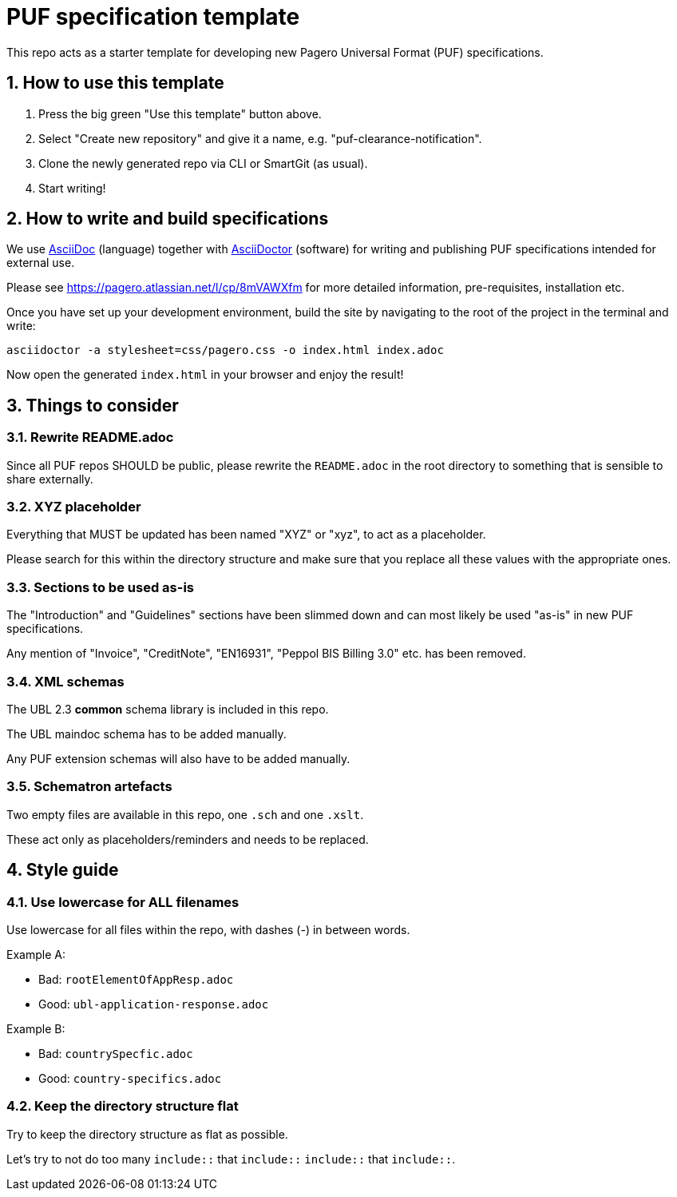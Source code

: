 # PUF specification template

This repo acts as a starter template for developing new Pagero Universal Format (PUF) specifications.

## 1. How to use this template

1. Press the big green "Use this template" button above.
2. Select "Create new repository" and give it a name, e.g. "puf-clearance-notification".
3. Clone the newly generated repo via CLI or SmartGit (as usual).
4. Start writing!

## 2. How to write and build specifications

We use https://asciidoc.org/[AsciiDoc] (language) together with https://asciidoctor.org/[AsciiDoctor] (software) for writing and publishing PUF specifications intended for external use.

Please see https://pagero.atlassian.net/l/cp/8mVAWXfm for more detailed information, pre-requisites, installation etc.

Once you have set up your development environment, build the site by navigating to the root of the project in the terminal and write:

```
asciidoctor -a stylesheet=css/pagero.css -o index.html index.adoc
```

Now open the generated `index.html` in your browser and enjoy the result!

## 3. Things to consider

### 3.1. Rewrite README.adoc

Since all PUF repos SHOULD be public, please rewrite the `README.adoc` in the root directory to something that is sensible to share externally.

### 3.2. XYZ placeholder

Everything that MUST be updated has been named "XYZ" or "xyz", to act as a placeholder.

Please search for this within the directory structure and make sure that you replace all these values with the appropriate ones.

### 3.3. Sections to be used as-is

The "Introduction" and "Guidelines" sections have been slimmed down and can most likely be used "as-is" in new PUF specifications.

Any mention of "Invoice", "CreditNote", "EN16931", "Peppol BIS Billing 3.0" etc. has been removed.

### 3.4. XML schemas

The UBL 2.3 *common* schema library is included in this repo.

The UBL maindoc schema has to be added manually.

Any PUF extension schemas will also have to be added manually.

### 3.5. Schematron artefacts

Two empty files are available in this repo, one `.sch` and one `.xslt`.

These act only as placeholders/reminders and needs to be replaced.

## 4. Style guide

### 4.1. Use lowercase for ALL filenames

Use lowercase for all files within the repo, with dashes (-) in between words.

Example A:

- Bad: `rootElementOfAppResp.adoc`
- Good: `ubl-application-response.adoc`

Example B:

- Bad: `countrySpecfic.adoc`
- Good: `country-specifics.adoc`

### 4.2. Keep the directory structure flat

Try to keep the directory structure as flat as possible.

Let's try to not do too many `include::` that `include::` `include::` that `include::`.